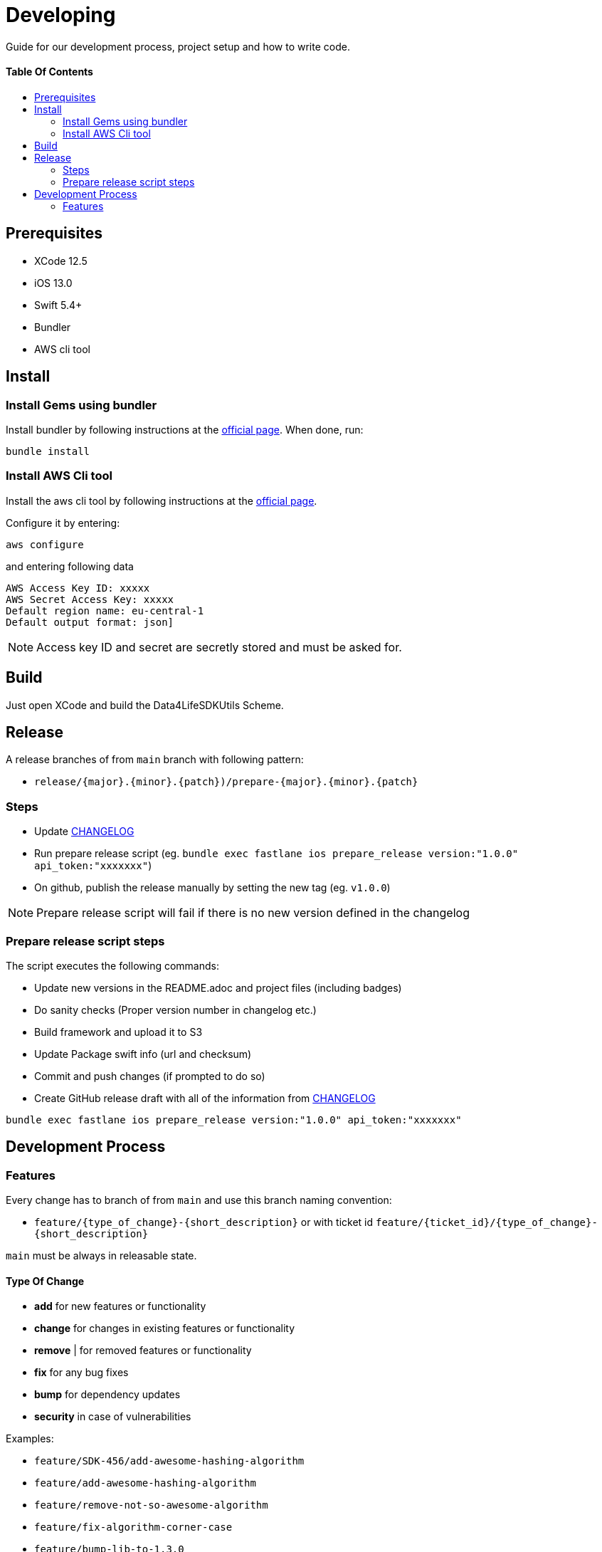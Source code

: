 = Developing
:link-repository: https://github.com/d4l-data4life/d4l-utils-ios
:doctype: article
:toc: macro
:toclevels: 2
:toc-title:
:icons: font
:imagesdir: assets/images
ifdef::env-github[]
:warning-caption: :warning:
:caution-caption: :fire:
:important-caption: :exclamation:
:note-caption: :paperclip:
:tip-caption: :bulb:
endif::[]

Guide for our development process, project setup and how to write code.

[discrete]
==== Table Of Contents

toc::[]

== Prerequisites

* XCode 12.5
* iOS 13.0
* Swift 5.4+
* Bundler
* AWS cli tool 

== Install

=== Install Gems using bundler

Install bundler by following instructions at the link:https://bundler.io/[official page].
When done, run:

[source, bash]
----
bundle install
----


=== Install AWS Cli tool

Install the aws cli tool by following instructions at the link:https://docs.aws.amazon.com/cli/latest/userguide/install-cliv2-mac.html[official page].

Configure it by entering:

[source, bash]
----
aws configure
----

and entering following data

[source, bash]
----
AWS Access Key ID: xxxxx
AWS Secret Access Key: xxxxx
Default region name: eu-central-1
Default output format: json]
----

NOTE: Access key ID and secret are secretly stored and must be asked for.


== Build

Just open XCode and build the Data4LifeSDKUtils Scheme.

== Release

A release branches of from `main` branch with following pattern:

* `release/{major}.{minor}.{patch})/prepare-{major}.{minor}.{patch}`

=== Steps

* Update link:CHANGELOG.adoc[CHANGELOG]
* Run prepare release script (eg. `bundle exec fastlane ios prepare_release version:"1.0.0" api_token:"xxxxxxx"`)
* On github, publish the release manually by setting the new tag (eg. `v1.0.0`)

NOTE: Prepare release script will fail if there is no new version defined in the changelog

=== Prepare release script steps 

The script executes the following commands:

* Update new versions in the README.adoc and project files (including badges)
* Do sanity checks (Proper version number in changelog etc.)
* Build framework and upload it to S3
* Update Package swift info (url and checksum)
* Commit and push changes (if prompted to do so)
* Create GitHub release draft with all of the information from link:CHANGELOG.adoc[CHANGELOG]

[source, bash]
----
bundle exec fastlane ios prepare_release version:"1.0.0" api_token:"xxxxxxx"
----

== Development Process

=== Features

Every change has to branch of from `main` and use this branch naming convention:

* `feature/{type_of_change}-{short_description}` or with ticket id `feature/{ticket_id}/{type_of_change}-{short_description}`

`main` must be always in releasable state.

==== Type Of Change

- *add* for new features or functionality
- *change* for changes in existing features or functionality
- *remove* | for removed features or functionality
- *fix* for any bug fixes
- *bump* for dependency updates
- *security* in case of vulnerabilities

Examples:

- `feature/SDK-456/add-awesome-hashing-algorithm`
- `feature/add-awesome-hashing-algorithm`
- `feature/remove-not-so-awesome-algorithm`
- `feature/fix-algorithm-corner-case`
- `feature/bump-lib-to-1.3.0`
